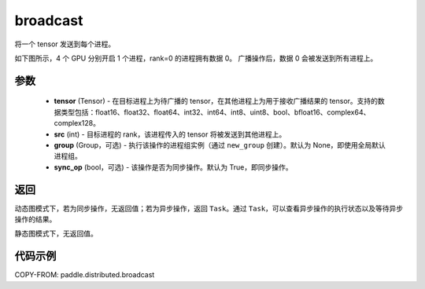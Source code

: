 .. _cn_api_paddle_distributed_broadcast:

broadcast
-------------------------------


.. py:function:: paddle.distributed.broadcast(tensor, src, group=None, sync_op=True)

将一个 tensor 发送到每个进程。

如下图所示，4 个 GPU 分别开启 1 个进程，rank=0 的进程拥有数据 0。
广播操作后，数据 0 会被发送到所有进程上。

.. image:: ./img/broadcast.png
  :width: 800
  :alt: broadcast
  :align: center

参数
:::::::::
    - **tensor** (Tensor) - 在目标进程上为待广播的 tensor，在其他进程上为用于接收广播结果的 tensor。支持的数据类型包括：float16、float32、float64、int32、int64、int8、uint8、bool、bfloat16、complex64、complex128。
    - **src** (int) - 目标进程的 rank，该进程传入的 tensor 将被发送到其他进程上。
    - **group** (Group，可选) - 执行该操作的进程组实例（通过 ``new_group`` 创建）。默认为 None，即使用全局默认进程组。
    - **sync_op** (bool，可选) - 该操作是否为同步操作。默认为 True，即同步操作。

返回
:::::::::
动态图模式下，若为同步操作，无返回值；若为异步操作，返回 ``Task``。通过 ``Task``，可以查看异步操作的执行状态以及等待异步操作的结果。

静态图模式下，无返回值。

代码示例
:::::::::
COPY-FROM: paddle.distributed.broadcast
